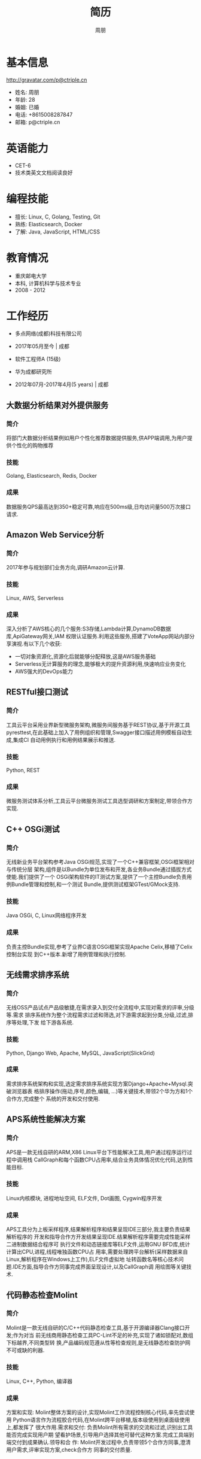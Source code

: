 #+TITLE: 简历
#+AUTHOR: 周朋
#+EMAIL: p@ctriple.cn

* 基本信息

[[http://gravatar.com/p@ctriple.cn]]

- 姓名: 周朋
- 年龄: 28
- 婚姻: 已婚
- 电话: +8615008287847
- 邮箱: p@ctriple.cn

* 英语能力

- CET-6
- 技术类英文文档阅读良好

* 编程技能

- 擅长: Linux, C, Golang, Testing, Git
- 熟练: Elasticsearch, Docker
- 了解: Java, JavaScript, HTML/CSS

* 教育情况

- 重庆邮电大学
- 本科, 计算机科学与技术专业
- 2008 - 2012

* 工作经历

- 多点网络(成都)科技有限公司
- 2017年05月至今 | 成都

- 软件工程师A (15级)
- 华为成都研究所
- 2012年07月-2017年4月(5 years) | 成都

** 大数据分析结果对外提供服务

*** 简介

将部门大数据分析结果例如用户个性化推荐数据提供服务,供APP端调用,为用户提供个性化的购物推荐

*** 技能

Golang, Elasticsearch, Redis, Docker

*** 成果

数据服务QPS最高达到350+稳定可靠,响应在500ms级,日均访问量500万次接口请求.

** Amazon Web Service分析

*** 简介

2017年参与规划部们业务方向,调研Amazon云计算.

*** 技能

Linux, AWS, Serverless

*** 成果

深入分析了AWS核心的几个服务:S3存储,Lambda计算,DynamoDB数据库,ApiGateway网关,IAM
权限认证服务.利用这些服务,搭建了VoteApp网站内部分享演视.有以下几个收获:

- 一切对象资源化,资源化后就能够分配释放,这是AWS服务基础
- Serverless无计算服务的理念,能够极大的提升资源利用,快速响应业务变化
- AWS强大的DevOps能力

** RESTful接口测试

*** 简介

工具云平台采用业界新型微服务架构,微服务间服务基于REST协议,基于开源工具
pyresttest,在此基础上加入了用例组织和管理,Swagger接口描述用例模板自动生成,集成CI
自动用例执行和用例结果展示和推送.

*** 技能

Python, REST

*** 成果

微服务测试体系分析,工具云平台微服务测试工具选型调研和方案制定,带领合作方实现.

** C++ OSGi测试

*** 简介

无线新业务平台架构参考Java OSGi规范,实现了一个C++兼容框架,OSGi框架相对与传统分层
架构,组件是以Bundle为单位发布和开发,各业务Bundle通过插拔方式使能.我们提供了一个
OSGi架构软件的IT测试方案,提供了一个主控Bundle负责用例Bundle管理和控制,和一个测试
Bundle,提供测试框架GTest/GMock支持.

*** 技能

Java OSGi, C, Linux网络程序开发

*** 成果

负责主控Bundle实现,参考了业界C语言OSGi框架实现Apache Celix,移植了Celix控制台实现
到C++版本.新增了用例管理和执行控制.

** 无线需求排序系统

*** 简介

无线OSS产品试点产品级敏捷,在需求录入到交付全流程中,实现对需求的评审,分级等.需求
排序系统作为整个流程需求过滤和筛选,对下游需求起到分类,分级,过滤,排序等处理,下发
给下游各系统.

*** 技能

Python, Django Web, Apache, MySQL, JavaScript(SlickGrid)

*** 成果

需求排序系统架构和实现,选定需求排序系统实现方案Django+Apache+Mysql.突破浏览器表
格排序操作(拖动,序号,颜色,编辑, ...)等关键技术,带领2个华为方和1个合作方,完成整个
系统的开发和交付使用.

** APS系统性能解决方案

*** 简介

APS是一款无线自研的ARM,X86 Linux平台下性能解决工具,用户通过程序运行过程中调用栈
CallGraph和每个函数CPU占用率,结合业务具体情况优化代码,达到性能目标.

*** 技能

Linux内核模块, 进程地址空间, ELF文件, Dot画图, Cygwin程序开发

*** 成果

APS工具分为上板采样程序,结果解析程序和结果呈现IDE三部分,我主要负责结果解析程序的
开发和指导合作方开发结果呈现IDE.结果解析程序需要完成性能采样二进制数据结合程序可
执行文件和动态链接库等ELF文件,运用GNU BFD库,统计计算出CPU,进程,线程唯独函数CPU占
用率,需要处理跨平台解析(采样数据来自Linux,解析程序在Windows上工作),ELF文件虚拟地
址转函数名等核心技术问题.IDE方面,指导合作方同事完成界面呈现设计,以及CallGraph调
用绘图等关键技术.

** 代码静态检查Molint

*** 简介

Molint是一款无线自研的C/C++代码静态检查工具,基于开源编译器Clang接口开发;作为对当
前无线商用静态检查工具PC-Lint不足的补充,实现了诸如锁配对,数组下标越界,不同类型转
换,产品编码规范遵从性等检查规则,是无线静态检查防护网不可或缺的利器.

*** 技能

Linux, C++, Python, 编译器

*** 成果

方案和实现: Molint整体方案的设计,实现Molint工作流程控制核心代码,率先尝试使用
Python语言作为流程胶合代码,在Molint跨平台移植,版本级使用到桌面级使用上,都发挥了
很大作用.需求和交付: 负责Molint所有需求的交流和过滤,识别出工具能否完成实现用户期
望看护场景,引导用户选择其他可替代这种方案.完成工具端到端交付到成果确认.领导和合
作: Molint开发过程中,负责带领5个合作方同事,澄清用户需求,评审实现方案,check合作方
同事的交付质量.

* 自我评价

- 新技术学习能力强
- 做事最求卓越,自我要求严格
- 善于沟通,乐于分享

* 兴趣爱好

- 云计算和大数据相关
- 开源和Linux相关技术
- C语言和算法相关

* 获奖荣誉

- 无线网络2016年9月编程大赛32
- 成都研究所2016年8月编程大赛9
- 成都研究所2014年7月编程大赛第2名
- 无线网络2014年9月编程大赛第4名

* 我的作品

** reporter: Linux程序性能剖析
(https://github.com/tabesc/esc/tree/master/works/reporter)

** sysstat: Linux内存,线程,中断性能数据采集
(https://github.com/tabesc/esc/tree/master/works/sysstat)

** kiss: Linux工具集迷你C库
(https://github.com/tabesc/esc/tree/master/works/libkiss)

** less: Unix KISS哲学思想示例
(https://github.com/tabesc/esc/tree/master/works/less/SUMMARY.md)

** tank: 坦克大战游戏简化版
(https://github.com/tabesc/esc/tree/master/works/tank)
